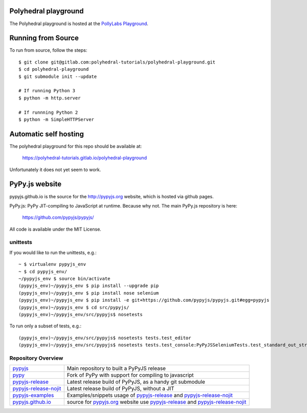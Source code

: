 Polyhedral playground
=====================

The Polyhedral playground is hosted at the `PollyLabs Playground`_.

.. _`PollyLabs Playground`: http://playground.pollylabs.org/

Running from Source
===================

To run from source, follow the steps: ::

 $ git clone git@gitlab.com:polyhedral-tutorials/polyhedral-playground.git
 $ cd polyhedral-playground
 $ git submodule init --update

 # If running Python 3
 $ python -m http.server

 # If runnning Python 2
 $ python -m SimpleHTTPServer

Automatic self hosting
======================
The polyhedral playground for this repo should be available at:

    https://polyhedral-tutorials.gitlab.io/polyhedral-playground

Unfortunately it does not yet seem to work.

PyPy.js website
===============

pypyjs.github.io is the source for the http://pypyjs.org website, which is hosted via github pages.

.. image:: https://travis-ci.org/pypyjs/pypyjs.github.io.svg?branch=master
    :target: https://travis-ci.org/pypyjs/pypyjs.github.io

PyPy.js: PyPy JIT-compiling to JavaScript at runtime. Because why not.
The main PyPy.js repository is here:

    https://github.com/pypyjs/pypyjs/

All code is available under the MIT License.

unittests
~~~~~~~~~

If you would like to run the unittests, e.g.::

 ~ $ virtualenv pypyjs_env
 ~ $ cd pypyjs_env/
 ~/pypyjs_env $ source bin/activate
 (pypyjs_env)~/pypyjs_env $ pip install --upgrade pip
 (pypyjs_env)~/pypyjs_env $ pip install nose selenium
 (pypyjs_env)~/pypyjs_env $ pip install -e git+https://github.com/pypyjs/pypyjs.git#egg=pypyjs
 (pypyjs_env)~/pypyjs_env $ cd src/pypyjs/
 (pypyjs_env)~/pypyjs_env/src/pypyjs$ nosetests

To run only a subset of tests, e.g.::

 (pypyjs_env)~/pypyjs_env/src/pypyjs$ nosetests tests.test_editor
 (pypyjs_env)~/pypyjs_env/src/pypyjs$ nosetests tests.test_console:PyPyJSSeleniumTests.test_standard_out_streams


Repository Overview
~~~~~~~~~~~~~~~~~~~

+-------------------------+-------------------------------------------------------------------------------------+
| `pypyjs`_               | Main repository to built a PyPyJS release                                           |
+-------------------------+-------------------------------------------------------------------------------------+
| `pypy`_                 | Fork of PyPy with support for compiling to javascript                               |
+-------------------------+-------------------------------------------------------------------------------------+
| `pypyjs-release`_       | Latest release build of PyPyJS, as a handy git submodule                            |
+-------------------------+-------------------------------------------------------------------------------------+
| `pypyjs-release-nojit`_ | Latest release build of PyPyJS, without a JIT                                       |
+-------------------------+-------------------------------------------------------------------------------------+
| `pypyjs-examples`_      | Examples/snippets usage of `pypyjs-release`_ and `pypyjs-release-nojit`_            |
+-------------------------+-------------------------------------------------------------------------------------+
| `pypyjs.github.io`_     | source for `pypyjs.org`_ website use `pypyjs-release`_ and `pypyjs-release-nojit`_  |
+-------------------------+-------------------------------------------------------------------------------------+

.. _pypyjs: https://github.com/pypyjs/pypyjs
.. _pypy: https://github.com/pypyjs/pypy
.. _pypyjs-release: https://github.com/pypyjs/pypyjs-release
.. _pypyjs-release-nojit: https://github.com/pypyjs/pypyjs-release-nojit
.. _pypyjs-examples: https://github.com/pypyjs/pypyjs-examples
.. _pypyjs.github.io: https://github.com/pypyjs/pypyjs.github.io
.. _pypyjs.org: https://pypyjs.org

